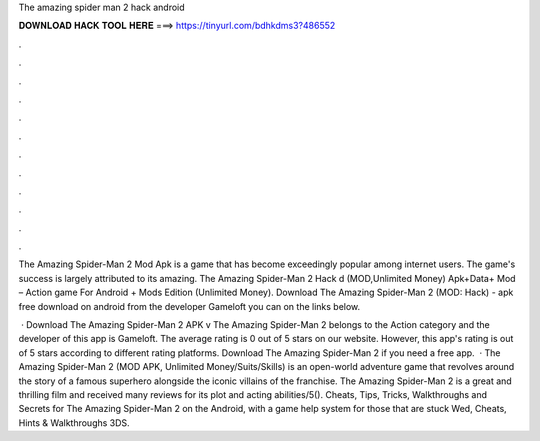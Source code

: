 The amazing spider man 2 hack android



𝐃𝐎𝐖𝐍𝐋𝐎𝐀𝐃 𝐇𝐀𝐂𝐊 𝐓𝐎𝐎𝐋 𝐇𝐄𝐑𝐄 ===> https://tinyurl.com/bdhkdms3?486552



.



.



.



.



.



.



.



.



.



.



.



.

The Amazing Spider-Man 2 Mod Apk is a game that has become exceedingly popular among internet users. The game's success is largely attributed to its amazing. The Amazing Spider-Man 2 Hack d (MOD,Unlimited Money) Apk+Data+ Mod – Action game For Android + Mods Edition (Unlimited Money). Download The Amazing Spider-Man 2 (MOD: Hack) - apk free download on android from the developer Gameloft you can on the links below.

 · Download The Amazing Spider-Man 2 APK v The Amazing Spider-Man 2 belongs to the Action category and the developer of this app is Gameloft. The average rating is 0 out of 5 stars on our website. However, this app's rating is out of 5 stars according to different rating platforms. Download The Amazing Spider-Man 2 if you need a free app.  · The Amazing Spider-Man 2 (MOD APK, Unlimited Money/Suits/Skills) is an open-world adventure game that revolves around the story of a famous superhero alongside the iconic villains of the franchise. The Amazing Spider-Man 2 is a great and thrilling film and received many reviews for its plot and acting abilities/5(). Cheats, Tips, Tricks, Walkthroughs and Secrets for The Amazing Spider-Man 2 on the Android, with a game help system for those that are stuck Wed, Cheats, Hints & Walkthroughs 3DS.
